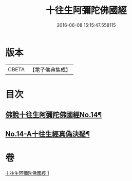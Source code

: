 #+TITLE: 十往生阿彌陀佛國經 
#+DATE: 2016-06-08 15:15:47.558115

* 版本
 |     CBETA|【電子佛典集成】|

* 目次
** [[file:KR6p0034_001.txt::001-0365a6][佛說十往生阿彌陀佛國經No.14¶]]
** [[file:KR6p0034_001.txt::001-0366c1][No.14-A十往生經真偽決疑¶]]

* 卷
[[file:KR6p0034_001.txt][十往生阿彌陀佛國經 1]]

